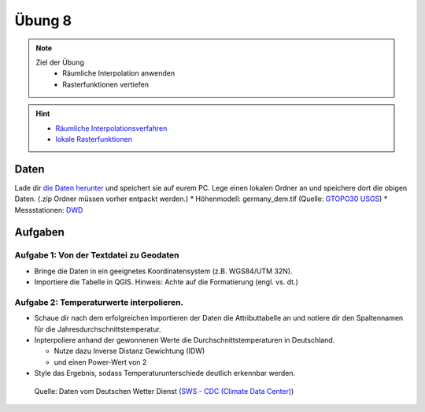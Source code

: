 Übung 8
=======

.. note::
   
   Ziel der Übung
      - Räumliche Interpolation anwenden
      - Rasterfunktionen vertiefen

.. hint::

      -  `Räumliche Interpolationsverfahren <https://courses.gistools.geog.uni-heidelberg.de/giscience/gis-einfuehrung/wikis/qgis-Räumliche-Interpolationsverfahren>`__
      -  `lokale Rasterfunktionen <https://courses.gistools.geog.uni-heidelberg.de/giscience/gis-einfuehrung/wikis/qgis-Konvertierung>`__

.. seealso::

   Daten
      - Ladet euch die `Daten herunter <https://drive.google.com/file/d/1dlhFX5jOUJlZ0bNdei4iQWQ6xCXnkDTh/view?usp=drive_link>`__ und speichert sie auf eurem PC (.zip Ordner nach dem Download entzippen).
      - Landsat 8 data (Source: Landsat-8 image courtesy of the U.S. Geological Survey; Downloaded via `EarthExplorer <https://earthexplorer.usgs.gov/>`__)
      - ASTER Global Digital Elevation Map (GDEM) SRTM DEM (Source: `NASA JPL <https://asterweb.jpl.nasa.gov/GDEM.asp>`__)

Daten
-----

Lade dir `die Daten herunter <exercise_08_data_new.zip>`__ und speichert sie auf eurem PC. Lege einen lokalen Ordner an und speichere dort die obigen Daten. (.zip Ordner müssen vorher entpackt werden.) 
* Höhenmodell: germany_dem.tif (Quelle: `GTOPO30 USGS <https://www.usgs.gov/centers/eros/science/usgs-eros-archive-digital-elevation-global-30-arc-second-elevation-gtopo30?qt-science_center_objects=0#qt-science_center_objects>`__)
* Messstationen: `DWD <%5Bhttps://www.geo.fu-berlin.de/en/v/soga/Geodata-analysis/geostatistics/Data-sets-used/DWD-weather-data-Germany/index.html%5D(https://www.dwd.de/DE/leistungen/cdc/climate-data-center.html;jsessionid=19070115479E2AED22A5D5D622F8CA58.live31083?nn=17626)>`__

Aufgaben
--------

Aufgabe 1: Von der Textdatei zu Geodaten
~~~~~~~~~~~~~~~~~~~~~~~~~~~~~~~~~~~~~~~~

-  Bringe die Daten in ein geeignetes Koordinatensystem (z.B. WGS84/UTM 32N).
-  Importiere die Tabelle in QGIS. Hinweis: Achte auf die Formatierung (engl. vs. dt.)

Aufgabe 2: Temperaturwerte interpolieren.
~~~~~~~~~~~~~~~~~~~~~~~~~~~~~~~~~~~~~~~~~

-  Schaue dir nach dem erfolgreichen importieren der Daten die Attributtabelle an und notiere dir den Spaltennamen für die Jahresdurchschnittstemperatur.
-  Inpterpoliere anhand der gewonnenen Werte die Durchschnittstemperaturen in Deutschland.

   * Nutze dazu Inverse Distanz Gewichtung (IDW)
   * und einen Power-Wert von 2

-  Style das Ergebnis, sodass Temperaturunterschiede deutlich erkennbar werden.

.. figure:: https://raw.githubusercontent.com/GeowazM/Einfuehrung-GIS-fur-Geowissenschaften/refs/heads/main/exercise_08/temperatur_idw_pow2.PNG
   :alt: 3D Model

   Quelle: Daten vom Deutschen Wetter Dienst (`SWS - CDC (Climate Data Center) <https://www.dwd.de/DE/leistungen/cdc_portal/cdc_portal.html;jsessionid=C122F15176D4A325829CC896BBAAE9B9.live31093?nn=17626>`__)
